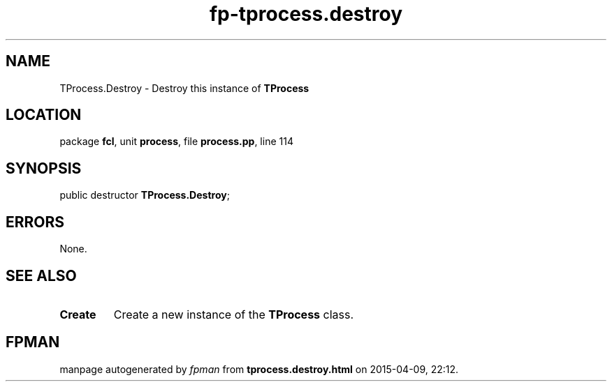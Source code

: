 .\" file autogenerated by fpman
.TH "fp-tprocess.destroy" 3 "2014-03-14" "fpman" "Free Pascal Programmer's Manual"
.SH NAME
TProcess.Destroy - Destroy this instance of \fBTProcess\fR 
.SH LOCATION
package \fBfcl\fR, unit \fBprocess\fR, file \fBprocess.pp\fR, line 114
.SH SYNOPSIS
public destructor \fBTProcess.Destroy\fR;
.SH ERRORS
None.


.SH SEE ALSO
.TP
.B Create
Create a new instance of the \fBTProcess\fR class.

.SH FPMAN
manpage autogenerated by \fIfpman\fR from \fBtprocess.destroy.html\fR on 2015-04-09, 22:12.

